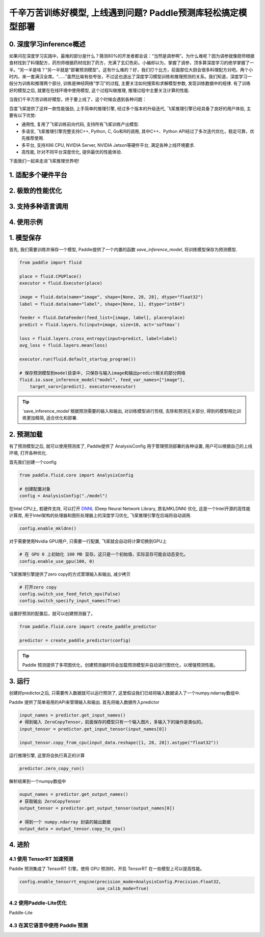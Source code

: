 千辛万苦训练好模型, 上线遇到问题? Paddle预测库轻松搞定模型部署
===============

0. 深度学习inference概述
------------

如果问在深度学习实践中，最难的部分是什么？猜测80%的开发者都会说：“当然是调参啊”。为什么难呢？因为调参就像厨师根据食材找到了料理配方，药剂师根据药材找到了药方，充满了玄幻色彩。小编却以为，掌握了调参，顶多算深度学习的绝学掌握了一半。“另一半是啥？”另一半就是“部署预测模型”。这有什么难的？好，我们打个比方，前面那位大厨会很多料理配方对吧。两个小时内，来一套满汉全席。“……”虽然比喻有些夸张，不过这也道出了深度学习模型训练和推理预测的关系。我们知道，深度学习一般分为训练和推理两个部分, 训练是神经网络"学习"的过程, 主要关注如何搜索和求解模型参数, 发现训练数据中的规律. 有了训练好的模型之后, 就要在在线环境中使用模型, 这个过程叫做推理, 推理过程中主要关注计算的性能. 

当我们千辛万苦训练好模型，终于要上线了，这个时候会遇到各种问题：

百度飞桨提供了这样一款性能强劲, 上手简单的推理引擎, 经过多个版本的升级迭代, 飞桨推理引擎已经具备了良好的用户体验, 主要有以下优势:

* 通用性, 复用了飞桨训练前向代码, 支持所有飞桨训练产出模型.

* 多语言, 飞桨推理引擎完整支持C++, Python, C, Go和R的调用, 其中C++、Python API经过了多次迭代优化，稳定可靠，优先推荐使用.

* 多平台, 支持X86 CPU, NVIDIA Server, NVIDIA Jetson等硬件平台, 满足各种上线环境要求.

* 高性能, 针对不同平台深度优化, 提供最优的性能体验.


下面我们一起来走进飞桨推理世界吧!


1. 适配多个硬件平台
----------


2. 极致的性能优化
----------


3. 支持多种语言调用
----------


4. 使用示例
----------


1. 模型保存
------------

首先, 我们需要训练并保存一个模型, Paddle提供了一个内置的函数 `save_inference_model`, 将训练模型保存为预测模型.

.. code:: python
    
    from paddle import fluid

    place = fluid.CPUPlace()
    executor = fluid.Executor(place)

    image = fluid.data(name="image", shape=[None, 28, 28], dtype="float32")
    label = fluid.data(name="label", shape=[None, 1], dtype="int64")

    feeder = fluid.DataFeeder(feed_list=[image, label], place=place)
    predict = fluid.layers.fc(input=image, size=10, act='softmax')

    loss = fluid.layers.cross_entropy(input=predict, label=label)
    avg_loss = fluid.layers.mean(loss)

    executor.run(fluid.default_startup_program())

    # 保存预测模型到model目录中, 只保存与输入image和输出predict相关的部分网络
    fluid.io.save_inference_model("model", feed_var_names=["image"],
        target_vars=[predict]. executor=executor)


.. tip::

    `save_inference_model`根据预测需要的输入和输出, 对训练模型进行剪枝, 去除和预测无关部分, 得到的模型相比训练更加精简, 适合优化和部署.


2. 预测加载
-----------

有了预测模型之后, 就可以使用预测库了, Paddle提供了 AnalysisConfig 用于管理预测部署的各种设置, 用户可以根据自己的上线环境, 打开各种优化.

首先我们创建一个config

.. code:: python

    from paddle.fluid.core import AnalysisConfig

    # 创建配置对象
    config = AnalysisConfig("./model")



在Intel CPU上, 若硬件支持, 可以打开 `DNNL`_ (Deep Neural Network Library, 原名MKLDNN) 优化, 这是一个Intel开源的高性能计算库, 用于Intel架构的处理器和图形处理器上的深度学习优化, 飞桨推理引擎在后端将自动调用.

.. _DNNL: https://github.com/intel/mkl-dnn.git


.. code:: python

    config.enable_mkldnn()



对于需要使用Nvidia GPU用户, 只需要一行配置, 飞桨就会自动将计算切换到GPU上

.. code:: python

    # 在 GPU 0 上初始化 100 MB 显存。这只是一个初始值，实际显存可能会动态变化。
    config.enable_use_gpu(100, 0)


飞桨推理引擎提供了zero copy的方式管理输入和输出, 减少拷贝

.. code:: python

    # 打开zero copy
    config.switch_use_feed_fetch_ops(False)
    config.switch_specify_input_names(True)


设置好预测的配置后，就可以创建预测器了。


.. code:: python

    from paddle.fluid.core import create_paddle_predictor

    predictor = create_paddle_predictor(config)


.. tip::

    Paddle 预测提供了多项图优化，创建预测器时将会加载预测模型并自动进行图优化，以增强预测性能。


3. 运行
------------

创建好predictor之后, 只需要传入数据就可以运行预测了, 这里假设我们已经将输入数据读入了一个numpy.ndarray数组中.


Paddle 提供了简单易用的API来管理输入和输出. 首先将输入数据传入predictor


.. code:: python

    input_names = predictor.get_input_names()
    # 得到输入 ZeroCopyTensor，前面保存的模型只有一个输入图片，多输入下的操作是类似的。
    input_tensor = predictor.get_input_tensor(input_names[0])

    input_tensor.copy_from_cpu(input_data.reshape([1, 28, 28]).astype("float32"))


运行推理引擎, 这里将会执行真正的计算


.. code:: python

    predictor.zero_copy_run()


解析结果到一个numpy数组中


.. code:: python

    ouput_names = predictor.get_output_names()
    # 获取输出 ZeroCopyTensor
    output_tensor = predictor.get_output_tensor(output_names[0])

    # 得到一个 numpy.ndarray 封装的输出数据
    output_data = output_tensor.copy_to_cpu()



4. 进阶
-------------

4.1 使用 TensorRT 加速预测
~~~~~~~~~~~~

Paddle 预测集成了 TensorRT 引擎。使用 GPU 预测时，开启 TensorRT 在一些模型上可以提高性能。


.. code:: python

    config.enable_tensorrt_engine(precision_mode=AnalysisConfig.Precision.Float32,
                                  use_calib_mode=True)


4.2 使用Paddle-Lite优化
~~~~~~~~
Paddle-Lite


4.3 在其它语言中使用 Paddle 预测
~~~~~~~

        
